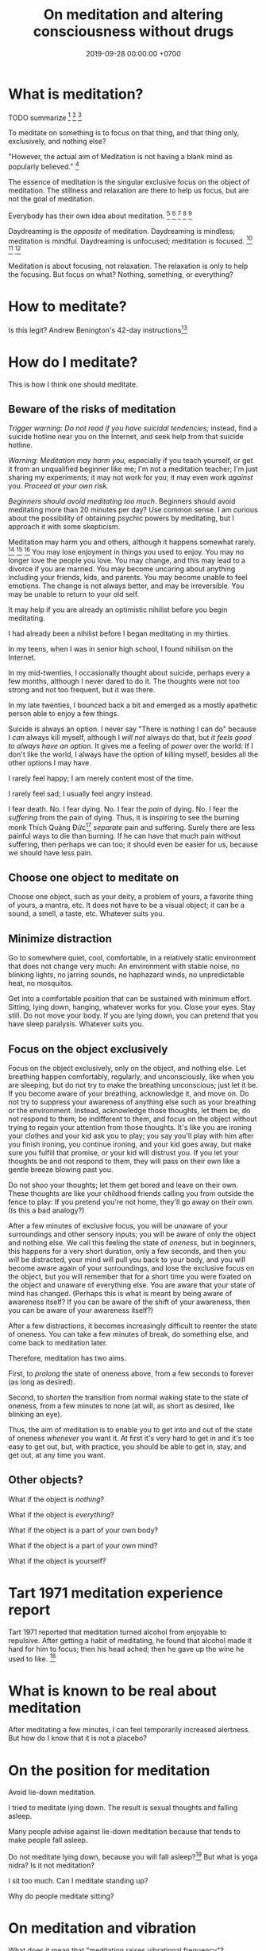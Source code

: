 #+TITLE: On meditation and altering consciousness without drugs
#+DATE: 2019-09-28 00:00:00 +0700
#+PERMALINK: /meditate.html
* What is meditation?
TODO summarize
\cite{cardoso2004meditation}[fn::<2019-10-30> http://www.academia.edu/download/43943209/Meditation_in_health_An_operational_defi20160321-14420-1crpgc2.pdf]
\cite{nash2013toward}[fn::<2019-10-30> https://www.frontiersin.org/articles/10.3389/fpsyg.2013.00806/full]
\cite{awasthi2013issues}[fn::<2019-10-30> https://www.frontiersin.org/articles/10.3389/fpsyg.2012.00613/full]

To meditate on something is to focus on that thing, and that thing only, exclusively, and nothing else?

"However, the actual aim of Meditation is not having a blank mind as popularly believed."
 [fn::<2019-09-28> Sandra Winkler https://www.quora.com/What-will-happen-as-you-focus-on-your-breath-meditation]

The essence of meditation is the singular exclusive focus on the object of meditation.
The stillness and relaxation are there to help us focus, but are not the goal of meditation.

Everybody has their own idea about meditation.
 [fn::https://en.wikipedia.org/wiki/Meditation]
 [fn::https://hackspirit.com/dalai-lama-reveals-practice-meditation-properly/]
 [fn::https://www.osho.com/meditate/meditation-tool-kit/questions-about-meditation/what-is-not-meditation]
 [fn::http://www.meditationiseasy.com/meditation-intro/what-is-not-meditation/]
 [fn::https://yogainternational.com/article/view/the-real-meaning-of-meditation]

Daydreaming is the /opposite/ of meditation.
Daydreaming is mindless; meditation is mindful.
Daydreaming is unfocused; meditation is focused.
 [fn::<2019-09-28> https://moodsmith.com/meditation-and-daydreaming/]
 [fn::<2019-09-28> https://aboutmeditation.com/whats-the-difference-between-daydreaming-and-meditating/]
 [fn::<2019-09-28> https://www.reddit.com/r/Meditation/comments/2553k9/is_daydreaming_a_form_of_meditation/]

Meditation is about focusing, not relaxation.
The relaxation is only to help the focusing.
But focus on what?
Nothing, something, or everything?
* How to meditate?
Is this legit?
Andrew Benington's 42-day instructions[fn::<2019-10-29> https://meditationthehardway.wordpress.com/]
* How do I meditate?
This is how I think one should meditate.
** Beware of the risks of meditation
/Trigger warning: Do not read if you have suicidal tendencies;/
instead, find a suicide hotline near you on the Internet,
and seek help from that suicide hotline.

/Warning: Meditation may harm you,/
especially if you teach yourself,
or get it from an unqualified beginner like me;
I'm not a meditation teacher; I'm just sharing my experiments;
it may not work for you; it may even work /against/ you.
/Proceed at your own risk./

/Beginners should avoid meditating too much/.
Beginners should avoid meditating more than 20 minutes per day?
Use common sense.
I am curious about the possibility of obtaining psychic powers by meditating,
but I approach it with some skepticism.

Meditation may harm you and others, although it happens somewhat rarely.
 [fn::https://www.vice.com/en_us/article/vbaedd/meditation-is-a-powerful-mental-tool-and-for-some-it-goes-terribly-wrong]
 [fn::https://patcarrington.com/about-meditation/meditation-articles/the-misuse-of-meditation/]
 [fn::http://shinzenyoung.blogspot.com/2011_11_01_archive.html]
You may lose enjoyment in things you used to enjoy.
You may no longer love the people you love.
You may change, and this may lead to a divorce if you are married.
You may become uncaring about anything including your friends, kids, and parents.
You may become unable to feel emotions.
The change is not always better, and may be irreversible.
You may be unable to return to your old self.

It may help if you are already an optimistic nihilist before you begin meditating.

I had already been a nihilist before I began meditating in my thirties.

In my teens, when I was in senior high school, I found nihilism on the Internet.

In my mid-twenties, I occasionally thought about suicide, perhaps every a few months, although I never dared to do it.
The thoughts were not too strong and not too frequent, but it was there.

In my late twenties, I bounced back a bit and emerged as a mostly apathetic person able to enjoy a few things.

Suicide is always an option.
I never say "There is nothing I can do" because I /can/ always kill myself,
although I /will not/ always do that,
but /it feels good to always have an option/.
It gives me a feeling of /power/ over the world:
If I don't like the world, I always have the option of killing myself,
besides all the other options I may have.

I rarely feel happy; I am merely content most of the time.

I rarely feel sad; I usually feel angry instead.

I fear death.
No. I fear dying.
No. I fear the /pain/ of dying.
No. I fear the /suffering/ from the pain of dying.
Thus, it is inspiring to see the burning monk
Thích Quảng Đức[fn::<2019-09-29> https://en.wikipedia.org/wiki/Th%C3%ADch_Qu%E1%BA%A3ng_%C4%90%E1%BB%A9c]
/separate/ pain and suffering.
Surely there are less painful ways to die than burning.
If he can have that much pain without suffering, then perhaps we can too;
it should even be easier for us, because we should have less pain.
** Choose one object to meditate on
Choose one object, such as your deity, a problem of yours, a favorite thing of yours, a mantra, etc.
It does not have to be a visual object; it can be a sound, a smell, a taste, etc.
Whatever suits you.
** Minimize distraction
Go to somewhere quiet, cool, comfortable, in a relatively static environment that does not change very much:
An environment with stable noise, no blinking lights, no jarring sounds, no haphazard winds, no unpredictable heat, no mosquitos.

Get into a comfortable position that can be sustained with minimum effort.
Sitting, lying down, hanging, whatever works for you.
Close your eyes.
Stay still.
Do not move your body.
If you are lying down, you can pretend that you have sleep paralysis.
Whatever suits you.
** Focus on the object exclusively
Focus on the object exclusively, only on the object, and nothing else.
Let breathing happen comfortably, regularly, and unconsciously, like when you are sleeping,
but do not try to make the breathing unconscious; just let it be.
If you become aware of your breathing, acknowledge it, and move on.
Do not try to suppress your awareness of anything else such as your breathing or the environment.
Instead, acknowledge those thoughts, let them be, do not respond to them;
be indifferent to them, and focus on the object without trying to regain your attention from those thoughts.
It's like you are ironing your clothes and your kid ask you to play;
you say you'll play with him after you finish ironing, you continue ironing, and your kid goes away,
but make sure you fulfill that promise, or your kid will distrust you.
If you let your thoughts be and not respond to them, they will pass on their own like a gentle breeze blowing past you.

Do not shoo your thoughts; let them get bored and leave on their own.
These thoughts are like your childhood friends calling you from outside the fence to play:
If you pretend you're not home, they'll go away on their own.
(Is this a bad analogy?)

After a few minutes of exclusive focus, you will be unaware of your surroundings and other sensory inputs;
you will be aware of only the object and nothing else.
We call this feeling the state of /oneness/, but in beginners, this happens for a very short duration, only a few seconds,
and then you /will/ be distracted,
your mind will pull you back to your body,
and you will become aware again of your surroundings, and lose the exclusive focus on the object,
but you will remember that for a short time you were fixated on the object and unaware of everything else.
You are aware that your state of mind has changed.
(Perhaps this is what is meant by being aware of awareness itself?
If you can be aware of the shift of your awareness, then you can be aware of your awareness itself?)

After a few distractions, it becomes increasingly difficult to reenter the state of oneness.
You can take a few minutes of break, do something else, and come back to meditation later.

Therefore, meditation has two aims.

First, to /prolong/ the state of oneness above, from a few seconds to forever (as long as desired).

Second, to /shorten/ the transition from normal waking state to the state of oneness, from a few minutes to none (at will, as short as desired, like blinking an eye).

Thus, the aim of meditation is to enable you to get into and out of the state of oneness /whenever/ you want it.
At first it's very hard to get in and it's too easy to get out,
but, with practice, you should be able to get in, stay, and get out, at any time you want.
** Other objects?
What if the object is /nothing/?

What if the object is /everything/?

What if the object is a part of your own body?

What if the object is a part of your own mind?

What if the object is yourself?
* Tart 1971 meditation experience report
Tart 1971 reported that meditation turned alcohol from enjoyable to repulsive.
After getting a habit of meditating, he found that alcohol made it hard for him to focus;
then his head ached; then he gave up the wine he used to like. \cite{tart1971psychologist}[fn::<2019-10-29> http://www.atpweb.org/jtparchive/trps-03-71-01-135.pdf]
* What is known to be real about meditation
After meditating a few minutes, I can feel temporarily increased alertness.
But how do I know that it is not a placebo?
* On the position for meditation
Avoid lie-down meditation.

I tried to meditate lying down.
The result is sexual thoughts and falling asleep.

Many people \cite{tart1971psychologist} advise against lie-down meditation because that tends to make people fall asleep.

Do not meditate lying down, because you will fall asleep?\cite{tart1971psychologist}[fn::<2019-10-29> https://www.expandinglight.org/free/yoga-teacher/advice/lying-down-meditation.php]
But what is yoga nidra?
Is it not meditation?

I sit too much.
Can I meditate standing up?

Why do people meditate sitting?
* On meditation and vibration
What does it mean that "meditation raises vibrational frequency"?
https://www.mindful-messages.com/2018/08/18/psychic-101-seeking-stillness/

Perhaps they call it "vibration" because they feel their bodies vibrate when they are about to get out of their bodies?

What is vibration?

What is vibrating?

What the hell do they mean by "raising your vibration"?
What the hell is that sloppy use of language?
* How do we alter consciousness without drugs? With meditation?
Tart 1975[fn::<2019-10-29> http://www.psychedelic-library.org/soccont.htm]

I think, if the consensus reality of adults are fixed,
then the only hope for adults with clashing consensus realities
is either mass-segregation or mass-murder.
* Untested wild guesses; don't read
It seems that the thing common to the obtainment of superpowers in all cultures is /meditation/, be it Indian or Chinese.

I think meditation done right should eventually induce synesthesia after a few years?

Hypothesis:
If we don't think of anything, the mind will naturally daydream, as a spring is at its resting position when there are no external forces.

When we are daydreaming, we do not remember reality.

We glance at a wooden table, and we see a legged brown thing.
Then, we stare at the wooden table, and we see the grain.
This shows that we can /perceive the same thing in several different ways/.
The light that arrives at our eyes has not changed.
It is our attention that changes.
We can fail to perceive what we sense.
We do not perceive everything that arrives at our senses.

When you are doing something boring but necessary, often your mind wanders somewhere else.
What is this state of mind?
Daydreaming?

Feeling boredom or hatred means you think something is wrong; this implies that you care.
Apathy means you don't feel anything.
Perhaps we don't get apathetic as we age; it's just that our priorities change.

I used to be able to feel bored.
However, as I get older, I find it harder to feel bored.
Apparently my boredom has been replaced by apathy.
** EEG of meditator in noisy environment?
Is meditation effective for entering alpha state in noisy environment?
** We are still aware in our sleep, only less aware?
If a bang can wake me up, then I am aware in my sleep?

Thus one practicing pratyahara is in a state between awake and asleep, but more toward the awake state:
He is awake-like because he is conscious, but he is asleep-like because he disconnects the brain and the mind,
he disconnects his sensors and actuators from the brain,
he does not respond to weak stimuli, in the same way a sleeping person does not respond to weak stimuli.

The brain wakes us up if there is a sudden change of inputs, be it from silent to noisy, or from noisy to silent.
 [fn::https://www.reddit.com/r/NoStupidQuestions/comments/b77yh5/a_loud_noise_will_wake_someone_up_but_will_the/]
** On meditation, subconscious, reality
<2019-09-22>
I have not yet found reality.

When I first tried to relax, I realized that /I didn't know how to relax!/

Why is relaxing so hard?
Why does it take years to learn how to relax?

I am so confused.
Is meditation about relaxing or focusing, or both, or neither?

I think the most important thing in remote viewing is the ability to enter and exit an extremely relaxed-but-focused state at will.

Hypothesis:
Sleep is for the mind, not for the brain/body.
*** The dangers of getting new senses
Imagine a congenitally blind person seeing for the first time.
Perhaps that is also the feeling of getting enlightened or getting a psychic ability for the first time.
If they feel like getting a new sense,
we can treat Joyce Schenkein's 2015 post[fn::<2019-09-21> https://www.quora.com/What-does-it-feel-like-to-see-for-the-first-time] as a cautionary tale:
#+BEGIN_QUOTE
Von Senden studied patients who were born blind (due to congenital cataracts) and who, later in life (like age 40) underwent surgery to have them removed.
He found that they never learned to see normally.
Several were depressed to have this constant, unstoppable input of "static" and at least one person committed suicide.
#+END_QUOTE

Perhaps not all recovering blind people end up like that?
*** The illusion
The Indian concept of "maya"[fn::<2019-09-22> https://en.wikipedia.org/wiki/Maya_(religion)] (illusion) is easy to wit, hard to ken.

It is trivial to realize that our senses are imperfect.
It is hard to know what is real then.
Can we know anything without any senses?

When we think we perceive an object, we actually perceive its reflection.
We do not see a tree.
We see the light reflected by the tree, and not even all of the reflected light, but only a small part of all light reflected by the tree, only the part that reaches our eyes.
Can we directly experience a tree?
What does it feel like to be a tree?

When I think I see a chair, I dont see a chair, but I see a chair as presented to me by my mind.

All perception is illusory.
The perception of the passing of time.
But, then, what is real?

If I live without any emotions at all, then am I not a psychopath?
There is a  difference between being aware of your emotions and not having any emotions at all.

These things enrage me:
interrupted internet connections,
the government's passing laws I disagree with,
food couriers sending something that doesn't match my order,
people getting dogs without knowing how to train them.
By "it enrages me", I mean it drives me to a murderous mood;
I would kill the stupid offending person,
if I didn't fear being caught by cops.
But I don't dwell in such feeling.
I acknowledge my anger, and after a few minutes it subsides,
and my recollecting of the event does not provoke an emotion as great as the first occurrence.
I used to be enraged by traffic jams but now I see them as a chance to meditate.
I am most enraged by things that violate my expectations.

Swann theorizes that the body is the way of communication between the conscious and the subconscious.

Even if I didn't have any language I would still feel emotions and have thoughts.
It would just be that I would not be able to describe my experience.

Naked awareness is easy to wit but hard to ken.
It's easy to say what it is.
But it's hard to actually /experience/ it and ken it first-hand.

It is easy to understand that our perceptions are illusory.
It is hard to turn off those illusions,
especially if those illusions feel so real.
It seems that those illusions are not completely arbitrary;
they seem to have some correspondence with reality.
It is hard to perceive the reality, but it is because the reality cannot be perceived,
but must be directly experienced, because every perception is a representation of reality.
If we quiet /all/ senses, we are left with reality?
But "all senses" is a lot.
If we close our eyes, we can still hear.
If we close our eyes and ears, we can still feel the wind blowing.
Imagine a baby born without /any/ sensors at all?

It is wrong to think that congenitally blind people see blackness everywhere.
They /just don't/ see.
They just don't experience sight.
There is a difference between seeing blackness and not seeing anything at all.
They don't even experience the blackness that non-blind people see with closed eyes.
Meditation is that.
We don't aim to see blackness.
We aim to not experience anything.
It is hard for a sighted person to pretend that he has no sight.

https://en.wikipedia.org/wiki/Recovery_from_blindness

https://www.reddit.com/r/explainlikeimfive/comments/2b0xpx/eli5_do_blind_people_just_see_the_color_black_or/

Open one eye, and try to see with the closed eye.

Even if we destroy our senses, for example by blinding our eyes, we can still perceive and we still have memory and Imagination between us and reality.

Switching from naked awareness to maya is like a congenitally blind person seeing for the first time.
Perhaps that is why naked awareness enables us to see everything afresh.

Is it possible to know something without perceiving it? Must I perceive myself before I know that I exist?

Can i be aware without memory?
If i momentarily have naked awareness, how do i know i have it, and how do i know i had it, if i had to be simply aware without sensing and remembering?
How can i know something without remembering it?
I can.
I can thoughtlessly stare at a chair, and know that there is something there.
Imagine someone without senses, memory, and imagination.

How can we remote-view if we do not perceive?
In other for us to cognize something, we must perceive it?

A mind-silencing/mind-idling/mind-parking experiment?

I tried to silence my mind, or, perhaps more accurately, /idle/ my mind, or, /park/ my mind, by not thinking anything,
or, by focusing on the null thought (nothingness).
It seemed to dislike silence; it fought back by generating random thoughts.

Even as I receive random images, my conscious mind interferes.

I tried to pretend that I did not have any senses.

From[fn::https://www.reddit.com/r/Paranormal/comments/9g3ero/hi_reddit_im_loyd_auerbach_parapsychologist_ask/e61agrg/],
emphasis mine:
#+BEGIN_QUOTE
I've learned from [...]
that the majority of humans seem to walk about oblivious to anything/everything of a psychic nature because
our cultural and other programming has built up our own /psychic shields/, shored up quite by belief (and disbelief).
True disbelievers are rarely, if ever, bothered by or even experience anything psychic. Their shields are strong.

[...]

I know I won't be harmed because a) /ghosts can't physically harm people/ and
b) my "psychic shield" is strong [...] and
c) I have knowledge of the first two which mitigates any negative emotional impact I might feel.
#+END_QUOTE

I tried to silence my mind, with the hope of receiving something, but I received nothing,
as if I were a radio receiver with no nearby radio stations broadcasting any radio waves.

Perhaps at first I should pretend to be dissociative.
Perhaps when I'm eating I should say "/My body/ is putting the food into my body's mouth" and "The thought of saltiness appears in /my mind/"
instead of saying "I'm eating a salty food".
Perhaps I should never use the word "I".
When I see a flower, the light reflected by the flower reaches my body, and the thought of a flower appears in my mind.
When I'm thinking, I should say that a thought appears in /my mind/.
I am not seeing, doing, feeling, or thinking anything; I simply exist.
Perhaps that is how I should think in order to meditate before remote viewing?
*** The subconscious
What is it?
Does it exist?
How does it work?
How do we know it exists?

Buchanan 2009 \cite{buchanan2009seventh} suggests
that the problem is in the communication between the conscious and the subconscious,
not in the variation of psychic talent.
The problem is associating the senses.

Hypothesis:
/Feeling/ is the way the subconscious communicate to the conscious.

Hypothesis:
The mind consists of these parts:
the thinking (the logical/linguistic),
the feeling (the autonomous/subconscious/emotional),
the moving (the motoric),
and the observing (the conscious).

Where does imagination come from?
*** Forgetting dreams?
To lucid-dream, make it a habit to ask yourself every hour, "Am I dreaming?"?
Does that work?
Why?
How?

https://www.livescience.com/62703-why-we-forget-dreams-quickly.html
*** The "cage"?
Dzogchen?

Namkhai Norbu, "The Mirror: Advice on the Presence of Awareness"?
*** On the limits of imagination
Can I imagine a color I has never seen?

Can I imagine a color I /cannot/ see?
For example, what is the color of a gamma ray?
Or, I can see that?

Subconscious is habit?

Does subliminals work?

Are levitating monks real?
*** What is time?
If time is an illusion, what is real?
** Meditation?
The attention wanders in meditation, but we /gently/ bring it back to where we want it to be.
 [fn::<2019-09-17> How to Meditate with Charles T. Tart https://www.youtube.com/watch?v=OWfe3pVYP8o]
The more we try to suppress a thought, the harder it resists.
Acknowledge the thought, and move on?

Is it about relaxation or concentration?
Is it about silence or concentration?
* Other things
Hemi-Sync was mentioned by some authors whose books I read, such as Joe McMoneagle and Eben Alexander.

Wim Hof method vs Tummo meditation?[fn::https://www.wimhofmethod.com/tummo-meditation]
* Bibliography
